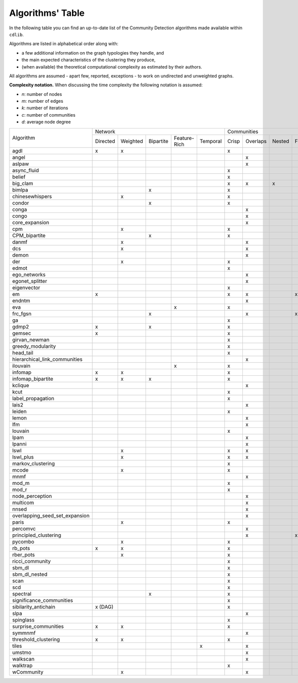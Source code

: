 =================
Algorithms' Table
=================

In the following table you can find an up-to-date list of the Community Detection algorithms made available within ``cdlib``.

Algorithms are listed in alphabetical order along with:

- a few additional information on the graph typologies they handle, and
- the main expected characteristics of the clustering they produce,
- (when available) the theoretical computational complexity as estimated by their authors.

All algorithms are assumed - apart few, reported, exceptions - to work on undirected and unweighted graphs.

**Complexity notation.** When discussing the time complexity the following notation is assumed:

- *n*: number of nodes
- *m*: number of edges
- *k*: number of iterations
- *c*: number of communities
- *d*: average node degree

+--------------------------------+-------------------------------------------------------------+--------------------------------------------------+-----------------+
|                                |  Network                                                    | Communities                                      | Complexity      |
| Algorithm                      +-----------+----------+-----------+--------------+-----------+-------+----------+--------+-------+--------------+-----------------+
|                                |  Directed | Weighted | Bipartite | Feature-Rich | Temporal  | Crisp | Overlaps | Nested | Fuzzy | Hierarchical | Time            |
+--------------------------------+-----------+----------+-----------+--------------+-----------+-------+----------+--------+-------+--------------+-----------------+
| agdl                           |     x     |     x    |           |              |           |   x   |          |        |       |              |  O(n^2)         |
+--------------------------------+-----------+----------+-----------+--------------+-----------+-------+----------+--------+-------+--------------+-----------------+
| angel                          |           |          |           |              |           |       |     x    |        |       |              |  O(n)           |
+--------------------------------+-----------+----------+-----------+--------------+-----------+-------+----------+--------+-------+--------------+-----------------+
| aslpaw                         |           |          |           |              |           |       |     x    |        |       |              |  O(kn)          |
+--------------------------------+-----------+----------+-----------+--------------+-----------+-------+----------+--------+-------+--------------+-----------------+
| async_fluid                    |           |          |           |              |           |   x   |          |        |       |              |  O(m)           |
+--------------------------------+-----------+----------+-----------+--------------+-----------+-------+----------+--------+-------+--------------+-----------------+
| belief                         |           |          |           |              |           |   x   |          |        |       |              |  O(kn)          |
+--------------------------------+-----------+----------+-----------+--------------+-----------+-------+----------+--------+-------+--------------+-----------------+
| big_clam                       |           |          |           |              |           |   x   |     x    |    x   |       |              |  O(n)           |
+--------------------------------+-----------+----------+-----------+--------------+-----------+-------+----------+--------+-------+--------------+-----------------+
| bimlpa                         |           |          |     x     |              |           |   x   |          |        |       |              |  O(m)           |
+--------------------------------+-----------+----------+-----------+--------------+-----------+-------+----------+--------+-------+--------------+-----------------+
| chinesewhispers                |           |     x    |           |              |           |   x   |          |        |       |              |  O(km)          |
+--------------------------------+-----------+----------+-----------+--------------+-----------+-------+----------+--------+-------+--------------+-----------------+
| condor                         |           |          |     x     |              |           |   x   |          |        |       |              |                 |
+--------------------------------+-----------+----------+-----------+--------------+-----------+-------+----------+--------+-------+--------------+-----------------+
| conga                          |           |          |           |              |           |       |    x     |        |       |              |                 |
+--------------------------------+-----------+----------+-----------+--------------+-----------+-------+----------+--------+-------+--------------+-----------------+
| congo                          |           |          |           |              |           |       |    x     |        |       |              |  O(nm^2)        |
+--------------------------------+-----------+----------+-----------+--------------+-----------+-------+----------+--------+-------+--------------+-----------------+
| core_expansion                 |           |          |           |              |           |       |    x     |        |       |              |  O(nlogn)       |
+--------------------------------+-----------+----------+-----------+--------------+-----------+-------+----------+--------+-------+--------------+-----------------+
| cpm                            |           |     x    |           |              |           |   x   |          |        |       |              |                 |
+--------------------------------+-----------+----------+-----------+--------------+-----------+-------+----------+--------+-------+--------------+-----------------+
| CPM_bipartite                  |           |          |     x     |              |           |   x   |          |        |       |              |                 |
+--------------------------------+-----------+----------+-----------+--------------+-----------+-------+----------+--------+-------+--------------+-----------------+
| danmf                          |           |     x    |           |              |           |       |    x     |        |       |              |                 |
+--------------------------------+-----------+----------+-----------+--------------+-----------+-------+----------+--------+-------+--------------+-----------------+
| dcs                            |           |     x    |           |              |           |       |    x     |        |       |              |                 |
+--------------------------------+-----------+----------+-----------+--------------+-----------+-------+----------+--------+-------+--------------+-----------------+
| demon                          |           |          |           |              |           |       |    x     |        |       |              |                 |
+--------------------------------+-----------+----------+-----------+--------------+-----------+-------+----------+--------+-------+--------------+-----------------+
| der                            |           |     x    |           |              |           |   x   |          |        |       |              |                 |
+--------------------------------+-----------+----------+-----------+--------------+-----------+-------+----------+--------+-------+--------------+-----------------+
| edmot                          |           |          |           |              |           |   x   |          |        |       |              | O(m^1.5+nlogn)  |
+--------------------------------+-----------+----------+-----------+--------------+-----------+-------+----------+--------+-------+--------------+-----------------+
| ego_networks                   |           |          |           |              |           |       |    x     |        |       |              | O(m)            |
+--------------------------------+-----------+----------+-----------+--------------+-----------+-------+----------+--------+-------+--------------+-----------------+
| egonet_splitter                |           |          |           |              |           |       |    x     |        |       |              | O(m^3/2 )       |
+--------------------------------+-----------+----------+-----------+--------------+-----------+-------+----------+--------+-------+--------------+-----------------+
| eigenvector                    |           |          |           |              |           |   x   |          |        |       |              |                 |
+--------------------------------+-----------+----------+-----------+--------------+-----------+-------+----------+--------+-------+--------------+-----------------+
| em                             |     x     |          |           |              |           |   x   |    x     |        |  x    |              |                 |
+--------------------------------+-----------+----------+-----------+--------------+-----------+-------+----------+--------+-------+--------------+-----------------+
| endntm                         |           |          |           |              |           |       |    x     |        |       |              |                 |
+--------------------------------+-----------+----------+-----------+--------------+-----------+-------+----------+--------+-------+--------------+-----------------+
| eva                            |           |          |           |      x       |           |   x   |          |        |       |              |                 |
+--------------------------------+-----------+----------+-----------+--------------+-----------+-------+----------+--------+-------+--------------+-----------------+
| frc_fgsn                       |           |          |     x     |              |           |       |    x     |        |  x    |              |                 |
+--------------------------------+-----------+----------+-----------+--------------+-----------+-------+----------+--------+-------+--------------+-----------------+
| ga                             |           |          |           |              |           |   x   |          |        |       |              |                 |
+--------------------------------+-----------+----------+-----------+--------------+-----------+-------+----------+--------+-------+--------------+-----------------+
| gdmp2                          |     x     |          |     x     |              |           |   x   |          |        |       |              |                 |
+--------------------------------+-----------+----------+-----------+--------------+-----------+-------+----------+--------+-------+--------------+-----------------+
| gemsec                         |     x     |          |           |              |           |   x   |          |        |       |              |                 |
+--------------------------------+-----------+----------+-----------+--------------+-----------+-------+----------+--------+-------+--------------+-----------------+
| girvan_newman                  |           |          |           |              |           |   x   |          |        |       |   x          |                 |
+--------------------------------+-----------+----------+-----------+--------------+-----------+-------+----------+--------+-------+--------------+-----------------+
| greedy_modularity              |           |          |           |              |           |   x   |          |        |       |              |                 |
+--------------------------------+-----------+----------+-----------+--------------+-----------+-------+----------+--------+-------+--------------+-----------------+
| head_tail                      |           |          |           |              |           |   x   |          |        |       |              |                 |
+--------------------------------+-----------+----------+-----------+--------------+-----------+-------+----------+--------+-------+--------------+-----------------+
| hierarchical_link_communities  |           |          |           |              |           |       |    x     |        |       |              |                 |
+--------------------------------+-----------+----------+-----------+--------------+-----------+-------+----------+--------+-------+--------------+-----------------+
| ilouvain                       |           |          |           |      x       |           |   x   |          |        |       |              |                 |
+--------------------------------+-----------+----------+-----------+--------------+-----------+-------+----------+--------+-------+--------------+-----------------+
| infomap                        |     x     |     x    |           |              |           |   x   |          |        |       |              |                 |
+--------------------------------+-----------+----------+-----------+--------------+-----------+-------+----------+--------+-------+--------------+-----------------+
| infomap_bipartite              |     x     |     x    |     x     |              |           |   x   |          |        |       |              |                 |
+--------------------------------+-----------+----------+-----------+--------------+-----------+-------+----------+--------+-------+--------------+-----------------+
| kclique                        |           |          |           |              |           |       |    x     |        |       |              |                 |
+--------------------------------+-----------+----------+-----------+--------------+-----------+-------+----------+--------+-------+--------------+-----------------+
| kcut                           |           |          |           |              |           |   x   |          |        |       |              |                 |
+--------------------------------+-----------+----------+-----------+--------------+-----------+-------+----------+--------+-------+--------------+-----------------+
| label_propagation              |           |          |           |              |           |   x   |          |        |       |              |                 |
+--------------------------------+-----------+----------+-----------+--------------+-----------+-------+----------+--------+-------+--------------+-----------------+
| lais2                          |           |          |           |              |           |       |    x     |        |       |              | O(cm + n)       |
+--------------------------------+-----------+----------+-----------+--------------+-----------+-------+----------+--------+-------+--------------+-----------------+
| leiden                         |           |          |           |              |           |   x   |          |        |       |              |                 |
+--------------------------------+-----------+----------+-----------+--------------+-----------+-------+----------+--------+-------+--------------+-----------------+
| lemon                          |           |          |           |              |           |       |    x     |        |       |              |                 |
+--------------------------------+-----------+----------+-----------+--------------+-----------+-------+----------+--------+-------+--------------+-----------------+
| lfm                            |           |          |           |              |           |       |    x     |        |       |   x          | O(n^2 logn)     |
+--------------------------------+-----------+----------+-----------+--------------+-----------+-------+----------+--------+-------+--------------+-----------------+
| louvain                        |           |          |           |              |           |   x   |          |        |       |              |                 |
+--------------------------------+-----------+----------+-----------+--------------+-----------+-------+----------+--------+-------+--------------+-----------------+
| lpam                           |           |          |           |              |           |       |    x     |        |       |              | O(2^m)          |
+--------------------------------+-----------+----------+-----------+--------------+-----------+-------+----------+--------+-------+--------------+-----------------+
| lpanni                         |           |          |           |              |           |       |    x     |        |       |              | O(n)            |
+--------------------------------+-----------+----------+-----------+--------------+-----------+-------+----------+--------+-------+--------------+-----------------+
| lswl                           |           |     x    |           |              |           |   x   |    x     |        |       |              |                 |
+--------------------------------+-----------+----------+-----------+--------------+-----------+-------+----------+--------+-------+--------------+-----------------+
| lswl_plus                      |           |     x    |           |              |           |   x   |    x     |        |       |              |                 |
+--------------------------------+-----------+----------+-----------+--------------+-----------+-------+----------+--------+-------+--------------+-----------------+
| markov_clustering              |           |          |           |              |           |   x   |          |        |       |              |                 |
+--------------------------------+-----------+----------+-----------+--------------+-----------+-------+----------+--------+-------+--------------+-----------------+
| mcode                          |           |     x    |           |              |           |   x   |          |        |       |              |                 |
+--------------------------------+-----------+----------+-----------+--------------+-----------+-------+----------+--------+-------+--------------+-----------------+
| mnmf                           |           |          |           |              |           |       |    x     |        |       |              | O(n^2*m+n^2*k)  |
+--------------------------------+-----------+----------+-----------+--------------+-----------+-------+----------+--------+-------+--------------+-----------------+
| mod_m                          |           |          |           |              |           |   x   |          |        |       |              | O(nd)           |
+--------------------------------+-----------+----------+-----------+--------------+-----------+-------+----------+--------+-------+--------------+-----------------+
| mod_r                          |           |          |           |              |           |   x   |          |        |       |              | O(nd)           |
+--------------------------------+-----------+----------+-----------+--------------+-----------+-------+----------+--------+-------+--------------+-----------------+
| node_perception                |           |          |           |              |           |       |    x     |        |       |              |                 |
+--------------------------------+-----------+----------+-----------+--------------+-----------+-------+----------+--------+-------+--------------+-----------------+
| multicom                       |           |          |           |              |           |       |    x     |        |       |              |                 |
+--------------------------------+-----------+----------+-----------+--------------+-----------+-------+----------+--------+-------+--------------+-----------------+
| nnsed                          |           |          |           |              |           |       |    x     |        |       |              | O(kn^2)         |
+--------------------------------+-----------+----------+-----------+--------------+-----------+-------+----------+--------+-------+--------------+-----------------+
| overlapping_seed_set_expansion |           |          |           |              |           |       |    x     |        |       |              |                 |
+--------------------------------+-----------+----------+-----------+--------------+-----------+-------+----------+--------+-------+--------------+-----------------+
| paris                          |           |     x    |           |              |           |   x   |          |        |       |   x          |                 |
+--------------------------------+-----------+----------+-----------+--------------+-----------+-------+----------+--------+-------+--------------+-----------------+
| percomvc                       |           |          |           |              |           |       |    x     |        |       |              |                 |
+--------------------------------+-----------+----------+-----------+--------------+-----------+-------+----------+--------+-------+--------------+-----------------+
| principled_clustering          |           |          |           |              |           |       |    x     |        |   x   |              |                 |
+--------------------------------+-----------+----------+-----------+--------------+-----------+-------+----------+--------+-------+--------------+-----------------+
| pycombo                        |           |     x    |           |              |           |   x   |          |        |       |              | O(n^2 logc)     |
+--------------------------------+-----------+----------+-----------+--------------+-----------+-------+----------+--------+-------+--------------+-----------------+
| rb_pots                        |     x     |     x    |           |              |           |   x   |          |        |       |              |                 |
+--------------------------------+-----------+----------+-----------+--------------+-----------+-------+----------+--------+-------+--------------+-----------------+
| rber_pots                      |           |     x    |           |              |           |   x   |          |        |       |              |                 |
+--------------------------------+-----------+----------+-----------+--------------+-----------+-------+----------+--------+-------+--------------+-----------------+
| ricci_community                |           |          |           |              |           |   x   |          |        |       |              |                 |
+--------------------------------+-----------+----------+-----------+--------------+-----------+-------+----------+--------+-------+--------------+-----------------+
| sbm_dl                         |           |          |           |              |           |   x   |          |        |       |              |                 |
+--------------------------------+-----------+----------+-----------+--------------+-----------+-------+----------+--------+-------+--------------+-----------------+
| sbm_dl_nested                  |           |          |           |              |           |   x   |          |        |       |              |                 |
+--------------------------------+-----------+----------+-----------+--------------+-----------+-------+----------+--------+-------+--------------+-----------------+
| scan                           |           |          |           |              |           |   x   |          |        |       |              | O(m)            |
+--------------------------------+-----------+----------+-----------+--------------+-----------+-------+----------+--------+-------+--------------+-----------------+
| scd                            |           |          |           |              |           |   x   |          |        |       |              |                 |
+--------------------------------+-----------+----------+-----------+--------------+-----------+-------+----------+--------+-------+--------------+-----------------+
| spectral                       |           |          |     x     |              |           |   x   |          |        |       |              |                 |
+--------------------------------+-----------+----------+-----------+--------------+-----------+-------+----------+--------+-------+--------------+-----------------+
| significance_communities       |           |          |           |              |           |   x   |          |        |       |              |                 |
+--------------------------------+-----------+----------+-----------+--------------+-----------+-------+----------+--------+-------+--------------+-----------------+
| sibilarity_antichain           | x (DAG)   |          |           |              |           |   x   |          |        |       |              |                 |
+--------------------------------+-----------+----------+-----------+--------------+-----------+-------+----------+--------+-------+--------------+-----------------+
| slpa                           |           |          |           |              |           |       |    x     |        |       |              | O(kn)           |
+--------------------------------+-----------+----------+-----------+--------------+-----------+-------+----------+--------+-------+--------------+-----------------+
| spinglass                      |           |          |           |              |           |   x   |          |        |       |              |                 |
+--------------------------------+-----------+----------+-----------+--------------+-----------+-------+----------+--------+-------+--------------+-----------------+
| surprise_communities           |     x     |     x    |           |              |           |   x   |          |        |       |              |                 |
+--------------------------------+-----------+----------+-----------+--------------+-----------+-------+----------+--------+-------+--------------+-----------------+
| symmnmf                        |           |          |           |              |           |       |    x     |        |       |              |                 |
+--------------------------------+-----------+----------+-----------+--------------+-----------+-------+----------+--------+-------+--------------+-----------------+
| threshold_clustering           |     x     |     x    |           |              |           |   x   |          |        |       |              |                 |
+--------------------------------+-----------+----------+-----------+--------------+-----------+-------+----------+--------+-------+--------------+-----------------+
| tiles                          |           |          |           |              |     x     |       |    x     |        |       |              |                 |
+--------------------------------+-----------+----------+-----------+--------------+-----------+-------+----------+--------+-------+--------------+-----------------+
| umstmo                         |           |          |           |              |           |       |    x     |        |       |              |                 |
+--------------------------------+-----------+----------+-----------+--------------+-----------+-------+----------+--------+-------+--------------+-----------------+
| walkscan                       |           |          |           |              |           |       |    x     |        |       |              |                 |
+--------------------------------+-----------+----------+-----------+--------------+-----------+-------+----------+--------+-------+--------------+-----------------+
| walktrap                       |           |          |           |              |           |   x   |          |        |       |              | O(n^2 logn)     |
+--------------------------------+-----------+----------+-----------+--------------+-----------+-------+----------+--------+-------+--------------+-----------------+
| wCommunity                     |           |     x    |           |              |           |       |    x     |        |       |              |                 |
+--------------------------------+-----------+----------+-----------+--------------+-----------+-------+----------+--------+-------+--------------+-----------------+